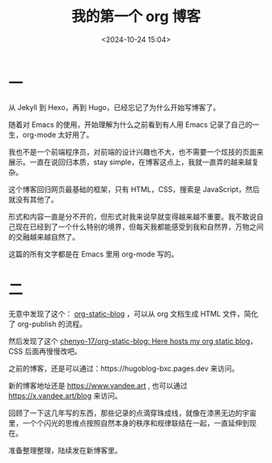 #+title: 我的第一个 org 博客
#+date: <2024-10-24 15:04>
#+description: 形式和内容一直是分不开的，但形式对我来说早就变得越来越不重要。我不敢说自己现在已经到了一个什么特别的境界，但每天我都能感受到我和自然界，万物之间的交融越来越自然了。
#+filetags: Blog
#+OPTIONS: toc:nil

* 一
从 Jekyll 到 Hexo，再到 Hugo，已经忘记了为什么开始写博客了。

随着对 Emacs 的使用，开始理解为什么之前看到有人用 Emacs 记录了自己的一生，org-mode 太好用了。

我也不是一个前端程序员，对前端的设计兴趣也不大，也不需要一个炫技的页面来展示。一直在说回归本质，stay simple，在博客这点上，我就一直弄的越来越复杂。

这个博客回归网页最基础的框架，只有 HTML，CSS，搜索是 JavaScript，然后就没有其他了。

形式和内容一直是分不开的，但形式对我来说早就变得越来越不重要。我不敢说自己现在已经到了一个什么特别的境界，但每天我都能感受到我和自然界，万物之间的交融越来越自然了。

这篇的所有文字都是在 Emacs 里用 org-mode 写的。

#+attr_html: :alt org-blog :class lazy :width 50% :height 50%
[[https://testingcf.jsdelivr.net/gh/vandeefeng/gitbox@main/img/org-blog.png]]

* 二
无意中发现了这个： [[https://github.com/bastibe/org-static-blog][org-static-blog]] ，可以从 org 文档生成 HTML 文件，简化了 org-publish 的流程。

然后发现了这个 [[https://github.com/chenyo-17/org-static-blog][chenyo-17/org-static-blog: Here hosts my org static blog]]，CSS 后面再慢慢改吧。

之前的博客，还是可以通过：https://hugoblog-bxc.pages.dev 来访问。

新的博客地址还是 https://www.vandee.art , 也可以通过 https://x.vandee.art/blog 来访问。

回顾了一下这几年写的东西，那些记录的点滴穿珠成线，就像在漆黑无边的宇宙里，一个个闪光的思维点按照自然本身的秩序和规律联结在一起，一直延伸到现在。

准备整理整理，陆续发在新博客里。
